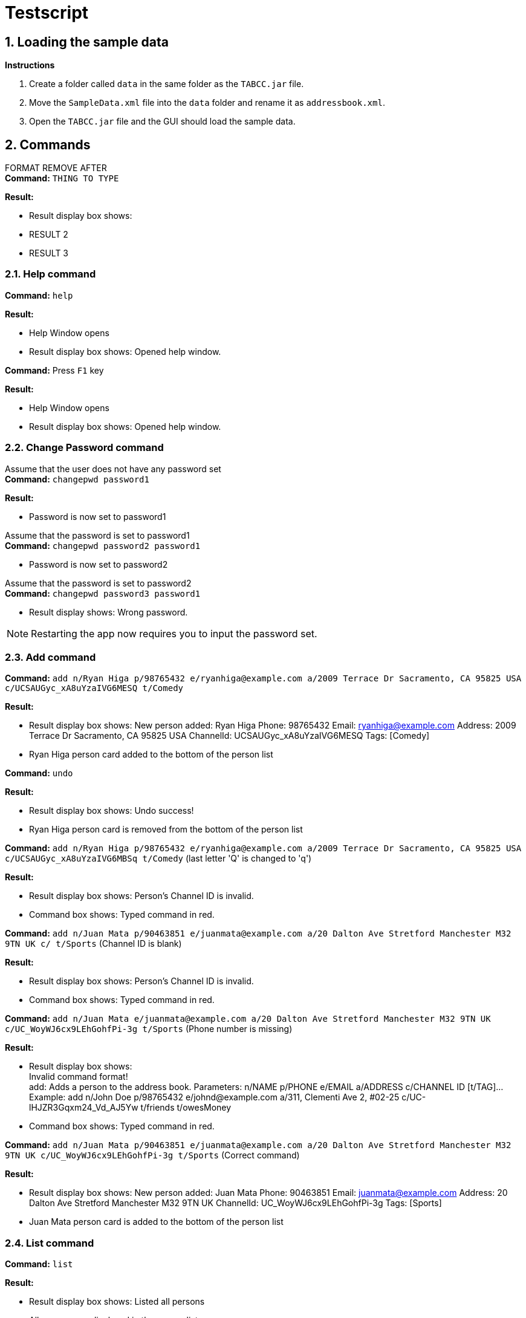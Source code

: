 = Testscript

:sectnums:
:imagesDir: images
:stylesDir: stylesheets
:experimental:

== Loading the sample data

*Instructions*

1. Create a folder called `data` in the same folder as the `TABCC.jar` file.
2. Move the `SampleData.xml` file into the `data` folder and rename it as `addressbook.xml`.
2. Open the `TABCC.jar` file and the GUI should load the sample data.

== Commands

FORMAT REMOVE AFTER +
*Command:* `THING TO TYPE`

*Result:*

****
* Result display box shows:
* RESULT 2
* RESULT 3
****

=== Help command

*Command:* `help`

*Result:*

****
* Help Window opens
* Result display box shows: Opened help window.
****

*Command:* Press kbd:[F1] key

*Result:*

****
* Help Window opens
* Result display box shows: Opened help window.
****

=== Change Password command
Assume that the user does not have any password set +
*Command:* `changepwd password1`

*Result:*

****
* Password is now set to password1
****

Assume that the password is set to password1 +
*Command:* `changepwd password2 password1`
****
* Password is now set to password2
****

Assume that the password is set to password2 +
*Command:* `changepwd password3 password1`
****
* Result display shows: Wrong password.
****

[NOTE]
====
Restarting the app now requires you to input the password set.
====

=== Add command

*Command:* `add n/Ryan Higa p/98765432 e/ryanhiga@example.com a/2009 Terrace Dr Sacramento, CA 95825 USA c/UCSAUGyc_xA8uYzaIVG6MESQ t/Comedy`

*Result:*

****
* Result display box shows: New person added: Ryan Higa Phone: 98765432 Email: ryanhiga@example.com Address: 2009 Terrace Dr Sacramento, CA 95825 USA ChannelId: UCSAUGyc_xA8uYzaIVG6MESQ Tags: [Comedy]
* Ryan Higa person card added to the bottom of the person list
****

*Command:* `undo`

*Result:*

****
* Result display box shows: Undo success!
* Ryan Higa person card is removed from the bottom of the person list
****

*Command:* `add n/Ryan Higa p/98765432 e/ryanhiga@example.com a/2009 Terrace Dr Sacramento, CA 95825 USA c/UCSAUGyc_xA8uYzaIVG6MBSq t/Comedy`
(last letter 'Q' is changed to 'q')

*Result:*

****
* Result display box shows: Person's Channel ID is invalid.
* Command box shows: Typed command in red.

****

*Command:* `add n/Juan Mata p/90463851 e/juanmata@example.com a/20 Dalton Ave Stretford Manchester M32 9TN UK c/ t/Sports` (Channel ID is blank)

*Result:*

****
* Result display box shows: Person's Channel ID is invalid.
* Command box shows: Typed command in red.

****

*Command:* `add n/Juan Mata e/juanmata@example.com a/20 Dalton Ave Stretford Manchester M32 9TN UK c/UC_WoyWJ6cx9LEhGohfPi-3g t/Sports` (Phone number is missing)

*Result:*

****
* Result display box shows: +
  Invalid command format! +
  add: Adds a person to the address book. Parameters: n/NAME p/PHONE e/EMAIL a/ADDRESS c/CHANNEL ID [t/TAG]...
  Example: add n/John Doe p/98765432 e/johnd@example.com a/311, Clementi Ave 2, #02-25 c/UC-lHJZR3Gqxm24_Vd_AJ5Yw t/friends t/owesMoney
* Command box shows: Typed command in red.

****

*Command:* `add n/Juan Mata p/90463851 e/juanmata@example.com a/20 Dalton Ave Stretford Manchester M32 9TN UK c/UC_WoyWJ6cx9LEhGohfPi-3g t/Sports` (Correct command)

*Result:*

****
* Result display box shows: New person added: Juan Mata Phone: 90463851 Email: juanmata@example.com Address: 20 Dalton Ave Stretford Manchester M32 9TN UK ChannelId: UC_WoyWJ6cx9LEhGohfPi-3g Tags: [Sports]
* Juan Mata person card is added to the bottom of the person list
****

=== List command

*Command:* `list`

*Result:*
****
* Result display box shows: Listed all persons
* All persons are displayed in the person list.
****

=== Edit command

*Command:* `edit 1 p/9123456`

*Result:*

****
* Result display box shows: Edited Person: Felix Arvid Ulf Kjellberg Phone: 9123456 Email: pewdiepie@example.com Address: 5 Bedford Pl, Brighton BN1 2PT, UK ChannelId: UC-lHJZR3Gqxm24_Vd_AJ5Yw Tags: [Comedy][Gaming]
****

=== Delete command

*Command:* `delete 3`

*Result:*
****
* Result display box shows: 1 person deleted!
* `Naomi Neo` is removed from the person list, her contact will no longer be available.
****

=== Favourite command

*Command:* `fave 3 true`

*Result:*
****
* Result display box shows: Added Person to Favourites: [Naomi's details]
* `Naomi Neo` is marked as a favourite.
****

*Command:* `fave 3 false`

*Result:*
****
* Result display box shows: Removed Person from Favourites: [Naomi's details]
* `Naomi Neo` is unmarked as a favourite.
****

*Command:* `undo`

*Result:*
****
* Result display box shows: Undo success!
* `Naomi Neo` is once again marked as a favourite.
****

*Command:* `redo`

*Result:*
****
* Result display box shows: Redo success!
* `Naomi Neo` is once again unmarked as a favourite.
****

*Command:* `fave 3`

*Result:*
****
* Result display box shows: Invalid command format! [Favourites command help]
* `Naomi Neo` is unmarked as a favourite.
****

=== Find Favourites Command

*Command:* `findfav`

*Result:*
****
* Result display box shows: Listed favourite persons
* Person list shows all persons marked as favourites.
****

*Command:* `ffav`

*Result:*
****
* Result display box shows: Listed favourite persons
* Person list shows all persons marked as favourites.
****

*Command:* `delete 21` (assuming only 20 contacts in the person list)

*Result:*
****
* Result display box shows: The person index provided is invalid.
****

*Command:* `delete -1` (negative index)

*Result:*
****
* Result display box shows: Invalid command format.
* Parameter has to be a positive integer.
****

=== Find Command

*Command:* `find naomi`

*Result:*
****
* Result display box shows: 1 person listed!
* Person list shows Naomi Neo.
****

*Command:* `find Jay Chou` (Assuming Jay Chou is not in the person list).

*Result:*
****
* Result display box shows: 0 person listed!
****

*Command:* `find 1` (Entering integer parameter).

*Result:*
****
* Result display box shows: 0 person listed!
****

=== Find email command

*Command:* `findemail namewee@example.com`

*Result:*
****
* Result display box shows: 1 person listed!
* Person list shows NameWee.
****

*Command:* `findemail jaychou@email.com` (Assuming no person with such email exist in TABCC).

*Result:*
****
* Result display box shows: 0 person listed!
****

=== Find tag command

*Command:* `findtag NUS` (assuming no such tag exist in TABCC).

*Result:*
****
* Result display box shows: 0 person listed!
****

*Command:* `findtag music`

*Result:*
****
* Result display box shows: 4 persons listed!
* Person list shows `Kurt Hugo Schneider`, `Rob Chapman`, `Paul Davids` and `NameWee`.
****
=== Select command

*Command:* `select 1` then press the kbd:[Backspace] key

*Result:*

****
* Result display box shows: Selected Person: 1
* Person card for Kurt Hugo Schneider selected on the person list panel on the left
* Profile GUI for Kurt Hugo Schneider appears on the profile panel on the right
****

*Command:* `select 5`

*Result:*

****
* Result display box shows: The person index provided is invalid
* Command box shows: Typed command in red.
* Person card selected and profile GUI shown is unchanged (still shows Kurt Hugo Schneider)
****

=== Send command

*Command:* `send 0`

*Result:*

****
* Result display box shows: +
Invalid command format!
send: Opens up third-party communication application with the information of the person identified by the index number used in the last person listing.

* Command box shows: Typed command in red.

****

*Command:* `send 1`

*Result:*

****
* Windows Mail App should open up
* Email typed in "To:" field should be "kurtschneider@example.com"
* Result display box shows: Opened Mail App...
* (Don't close Mail App yet, switch back to TABCC)
****

*Command:* `send 2`

*Result:*

****
* Windows Mail App should open up again
* Email typed in "To:" field should be changed to "robchapman@example.com"
* Result display box shows: Opened Mail App...
* (Can close mail app)
****

=== Sort by name(ascending) command

*Command:* `sortAscend`

*Result:*
****
* Result display box shows: List is now arranged in ascending order!
* Person list is now arrange in lexicographical order according to the person's name, starting from Z all the way to A.
****

=== Clear command
*Command:* clear

*Result:*
****
* Address book has been cleared!
****

=== Undo command
*Command:* undo +
This command has been demonstrated throughout the TestScript.

=== Change Theme command
*Command:* `theme light`

*Result:*

****
* The theme is now set to light
****

*Command:* `theme dark`

*Result:*

****
* The theme is now set to dark
****

*Command:* `theme youtube`

*Result:*

****
* The theme is now set to youtube
****

*Command:* `theme nosuchtheme`

*Result:*

****
* Result display shows: +
Invalid theme. +
theme: Changes theme. +
theme <dark/light/youtube>
****

[NOTE]
====
The theme settings will be saved even if you restart the app.
====
